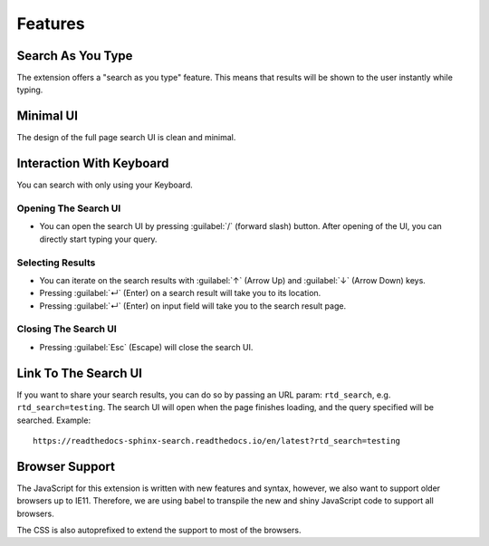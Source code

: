 Features
========

Search As You Type
------------------

The extension offers a "search as you type" feature.
This means that results will be shown to the user instantly while typing.

Minimal UI
----------

The design of the full page search UI is clean and minimal.

Interaction With Keyboard
-------------------------

You can search with only using your Keyboard.

Opening The Search UI
~~~~~~~~~~~~~~~~~~~~~

- You can open the search UI by pressing :guilabel:`/` (forward slash) button.
  After opening of the UI, you can directly start typing your query.

Selecting Results
~~~~~~~~~~~~~~~~~

- You can iterate on the search results with :guilabel:`↑` (Arrow Up) and
  :guilabel:`↓` (Arrow Down) keys.

- Pressing :guilabel:`↵` (Enter) on a search result will take you to its location.

- Pressing :guilabel:`↵` (Enter) on input field will take you to the search result page.

Closing The Search UI
~~~~~~~~~~~~~~~~~~~~~

- Pressing :guilabel:`Esc` (Escape) will close the search UI.

Link To The Search UI
---------------------

If you want to share your search results,
you can do so by passing an URL param: ``rtd_search``,
e.g. ``rtd_search=testing``.
The search UI will open when the page finishes loading,
and the query specified will be searched. Example::

    https://readthedocs-sphinx-search.readthedocs.io/en/latest?rtd_search=testing

Browser Support
---------------

The JavaScript for this extension is written with new features and syntax,
however, we also want to support older browsers up to IE11.
Therefore, we are using babel to transpile the new and shiny JavaScript code
to support all browsers.

The CSS is also autoprefixed to extend the support to most of the browsers.
